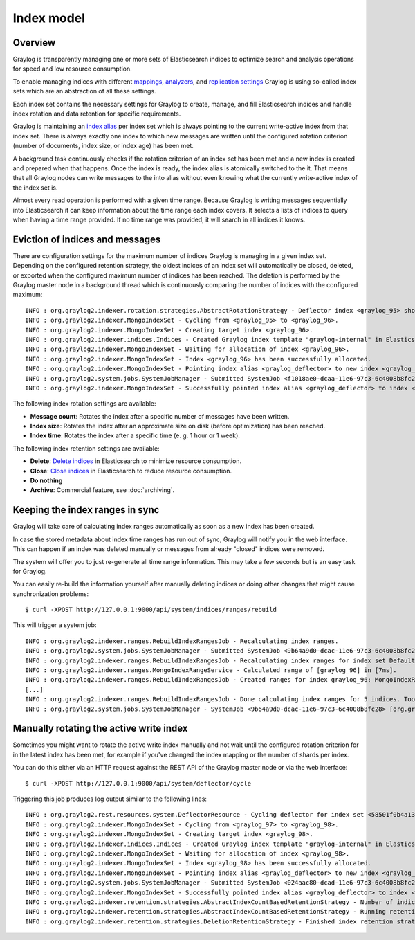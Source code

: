 ***********
Index model
***********

Overview
========

Graylog is transparently managing one or more sets of Elasticsearch indices to optimize search and analysis operations for speed and low resource consumption.

To enable managing indices with different `mappings <https://www.elastic.co/guide/en/elasticsearch/guide/2.x/mapping.html>`_, `analyzers <https://www.elastic.co/guide/en/elasticsearch/guide/2.x/configuring-analyzers.html>`_, and `replication settings <https://www.elastic.co/guide/en/elasticsearch/guide/2.x/_index_settings.html>`_ Graylog is using so-called index sets which are an abstraction of all these settings.

Each index set contains the necessary settings for Graylog to create, manage, and fill Elasticsearch indices and handle index rotation and data retention for specific requirements.

Graylog is maintaining an `index alias <https://www.elastic.co/guide/en/elasticsearch/guide/2.x/index-aliases.html>`_ per index set which is always pointing to the current write-active index from that index set.
There is always exactly one index to which new messages are written until the configured rotation criterion (number of documents, index size, or index age) has been met.

A background task continuously checks if the rotation criterion of an index set has been met and a new index is created and prepared when that happens.
Once the index is ready, the index alias is atomically switched to the it.
That means that all Graylog nodes can write messages to the into alias without even knowing what the currently write-active index of the index set is.

.. image:: /images/index_sets/index_model_write.png

Almost every read operation is performed with a given time range.
Because Graylog is writing messages sequentially into Elasticsearch it can keep information about the time range each index covers.
It selects a lists of indices to query when having a time range provided. If no time range was provided, it will search in all indices it knows.

.. image:: /images/index_sets/index_model_read.png


Eviction of indices and messages
================================

There are configuration settings for the maximum number of indices Graylog is managing in a given index set.
Depending on the configured retention strategy, the oldest indices of an index set will automatically be closed, deleted, or exported when the configured maximum number of indices has been reached.
The deletion is performed by the Graylog master node in a background thread which is continuously comparing the number of indices with the configured maximum::

  INFO : org.graylog2.indexer.rotation.strategies.AbstractRotationStrategy - Deflector index <graylog_95> should be rotated, Pointing deflector to new index now!
  INFO : org.graylog2.indexer.MongoIndexSet - Cycling from <graylog_95> to <graylog_96>.
  INFO : org.graylog2.indexer.MongoIndexSet - Creating target index <graylog_96>.
  INFO : org.graylog2.indexer.indices.Indices - Created Graylog index template "graylog-internal" in Elasticsearch.
  INFO : org.graylog2.indexer.MongoIndexSet - Waiting for allocation of index <graylog_96>.
  INFO : org.graylog2.indexer.MongoIndexSet - Index <graylog_96> has been successfully allocated.
  INFO : org.graylog2.indexer.MongoIndexSet - Pointing index alias <graylog_deflector> to new index <graylog_96>.
  INFO : org.graylog2.system.jobs.SystemJobManager - Submitted SystemJob <f1018ae0-dcaa-11e6-97c3-6c4008b8fc28> [org.graylog2.indexer.indices.jobs.SetIndexReadOnlyAndCalculateRangeJob]
  INFO : org.graylog2.indexer.MongoIndexSet - Successfully pointed index alias <graylog_deflector> to index <graylog_96>.

.. _index_rotation:

The following index rotation settings are available:

* **Message count**: Rotates the index after a specific number of messages have been written.
* **Index size**: Rotates the index after an approximate size on disk (before optimization) has been reached.
* **Index time**: Rotates the index after a specific time (e. g. 1 hour or 1 week).

.. image:: /images/index_sets/index_set_create_rotation.png

.. _index_retention:

The following index retention settings are available:

* **Delete**: `Delete indices <https://www.elastic.co/guide/en/elasticsearch/reference/2.4/indices-delete-index.html>`_ in Elasticsearch to minimize resource consumption.
* **Close**: `Close indices <https://www.elastic.co/guide/en/elasticsearch/reference/2.4/indices-open-close.html>`_ in Elasticsearch to reduce resource consumption.
* **Do nothing**
* **Archive**: Commercial feature, see :doc:`archiving`.

.. image:: /images/index_sets/index_set_create_retention.png


Keeping the index ranges in sync
================================

Graylog will take care of calculating index ranges automatically as soon as a new index has been created.

In case the stored metadata about index time ranges has run out of sync, Graylog will notify you in the web interface.
This can happen if an index was deleted manually or messages from already "closed" indices were removed.

The system will offer you to just re-generate all time range information.
This may take a few seconds but is an easy task for Graylog.

You can easily re-build the information yourself after manually deleting indices or doing other changes that might cause synchronization problems::

  $ curl -XPOST http://127.0.0.1:9000/api/system/indices/ranges/rebuild

This will trigger a system job::

  INFO : org.graylog2.indexer.ranges.RebuildIndexRangesJob - Recalculating index ranges.
  INFO : org.graylog2.system.jobs.SystemJobManager - Submitted SystemJob <9b64a9d0-dcac-11e6-97c3-6c4008b8fc28> [org.graylog2.indexer.ranges.RebuildIndexRangesJob]
  INFO : org.graylog2.indexer.ranges.RebuildIndexRangesJob - Recalculating index ranges for index set Default index set (graylog2_*): 5 indices affected.
  INFO : org.graylog2.indexer.ranges.MongoIndexRangeService - Calculated range of [graylog_96] in [7ms].
  INFO : org.graylog2.indexer.ranges.RebuildIndexRangesJob - Created ranges for index graylog_96: MongoIndexRange{id=null, indexName=graylog_96, begin=2017-01-17T11:49:02.529Z, end=2017-01-17T12:00:01.492Z, calculatedAt=2017-01-17T12:00:58.097Z, calculationDuration=7, streamIds=[000000000000000000000001]}
  [...]
  INFO : org.graylog2.indexer.ranges.RebuildIndexRangesJob - Done calculating index ranges for 5 indices. Took 44ms.
  INFO : org.graylog2.system.jobs.SystemJobManager - SystemJob <9b64a9d0-dcac-11e6-97c3-6c4008b8fc28> [org.graylog2.indexer.ranges.RebuildIndexRangesJob] finished in 46ms.


Manually rotating the active write index
========================================

Sometimes you might want to rotate the active write index manually and not wait until the configured rotation criterion for in the latest index has been met, for example if you've changed the index mapping or the number of shards per index.

You can do this either via an HTTP request against the REST API of the Graylog master node or via the web interface::

  $ curl -XPOST http://127.0.0.1:9000/api/system/deflector/cycle

.. image:: /images/index_sets/index_set_maintenance.png

Triggering this job produces log output similar to the following lines::

  INFO : org.graylog2.rest.resources.system.DeflectorResource - Cycling deflector for index set <58501f0b4a133077ecd134d9>. Reason: REST request.
  INFO : org.graylog2.indexer.MongoIndexSet - Cycling from <graylog_97> to <graylog_98>.
  INFO : org.graylog2.indexer.MongoIndexSet - Creating target index <graylog_98>.
  INFO : org.graylog2.indexer.indices.Indices - Created Graylog index template "graylog-internal" in Elasticsearch.
  INFO : org.graylog2.indexer.MongoIndexSet - Waiting for allocation of index <graylog_98>.
  INFO : org.graylog2.indexer.MongoIndexSet - Index <graylog_98> has been successfully allocated.
  INFO : org.graylog2.indexer.MongoIndexSet - Pointing index alias <graylog_deflector> to new index <graylog_98>.
  INFO : org.graylog2.system.jobs.SystemJobManager - Submitted SystemJob <024aac80-dcad-11e6-97c3-6c4008b8fc28> [org.graylog2.indexer.indices.jobs.SetIndexReadOnlyAndCalculateRangeJob]
  INFO : org.graylog2.indexer.MongoIndexSet - Successfully pointed index alias <graylog_deflector> to index <graylog_98>.
  INFO : org.graylog2.indexer.retention.strategies.AbstractIndexCountBasedRetentionStrategy - Number of indices (5) higher than limit (4). Running retention for 1 index.
  INFO : org.graylog2.indexer.retention.strategies.AbstractIndexCountBasedRetentionStrategy - Running retention strategy [org.graylog2.indexer.retention.strategies.DeletionRetentionStrategy] for index <graylog_94>
  INFO : org.graylog2.indexer.retention.strategies.DeletionRetentionStrategy - Finished index retention strategy [delete] for index <graylog_94> in 23ms.
